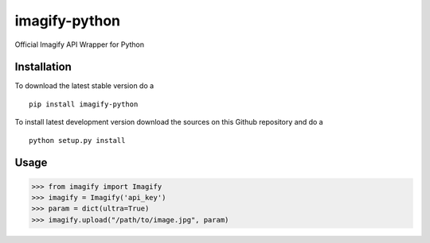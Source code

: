 imagify-python
============================

Official Imagify API Wrapper for Python

Installation
------------
To download the latest stable version do a

::

    pip install imagify-python


To install latest development version download the sources on this Github repository and do a

::

    python setup.py install

Usage
-----

.. code:: python

    >>> from imagify import Imagify
    >>> imagify = Imagify('api_key')
    >>> param = dict(ultra=True)
    >>> imagify.upload("/path/to/image.jpg", param)
